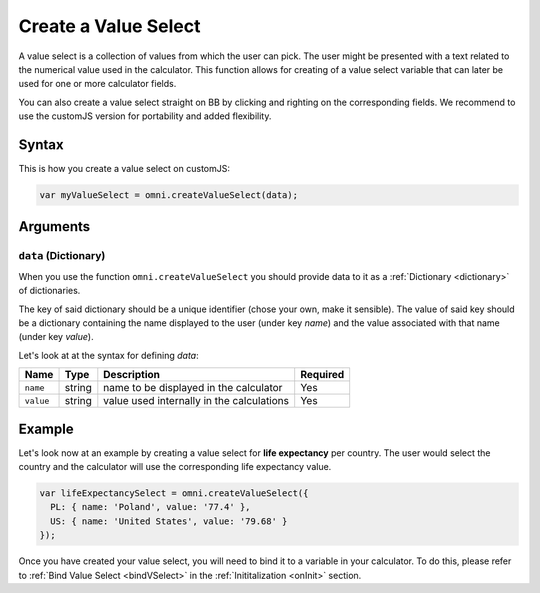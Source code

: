 .. _vSelect:
Create a Value Select
---------------------

A value select is a collection of values from which the user can pick. The user might be presented with a text related to the numerical value used in the calculator. This function allows for creating of a value select variable that can later be used for one or more calculator fields.

You can also create a value select straight on BB by clicking and righting on the corresponding fields. We recommend to use the customJS version for portability and added flexibility.

Syntax
~~~~~~

This is how you create a value select on customJS:

.. code-block:: javascript

    var myValueSelect = omni.createValueSelect(data);

Arguments
~~~~~~~~~

``data`` (Dictionary)
^^^^^^^^^^^^^^^^^^^^^

When you use the function ``omni.createValueSelect`` you should provide data to it as a :ref:`Dictionary <dictionary>` of dictionaries. 

The key of said dictionary should be a unique identifier (chose your own, make it sensible). The value of said key should be a dictionary containing the name displayed to the user (under key `name`) and the value associated with that name (under key `value`). 

Let's look at at the syntax for defining `data`:

.. code-block:: javascript
    :linenos:

    var data = {uniqueIdentifier1: { name: 'NameOfItem1', value: 'valueOfItem1' },
                uniqueIdentifier2: { name: 'NameOfItem2', value: 'valueOfItem2' },
                // Add as many items as you need...
                });

+-------------+----------+---------------------------------------------+------------+
| Name        | Type     | Description                                 | Required   |
+=============+==========+=============================================+============+
| ``name``    | string   | name to be displayed in the calculator      | Yes        |
+-------------+----------+---------------------------------------------+------------+
| ``value``   | string   | value used internally in the calculations   | Yes        |
+-------------+----------+---------------------------------------------+------------+

Example
~~~~~~~

Let's look now at an example by creating a value select for **life expectancy**
per country. The user would select the country and the calculator will use the
corresponding life expectancy value.

.. code-block:: javascript

    var lifeExpectancySelect = omni.createValueSelect({
      PL: { name: 'Poland', value: '77.4' },
      US: { name: 'United States', value: '79.68' }
    });

Once you have created your value select, you will need to bind it to a variable in your calculator. To do this, please refer to :ref:`Bind Value Select <bindVSelect>` in the :ref:`Inititalization <onInit>` section.


